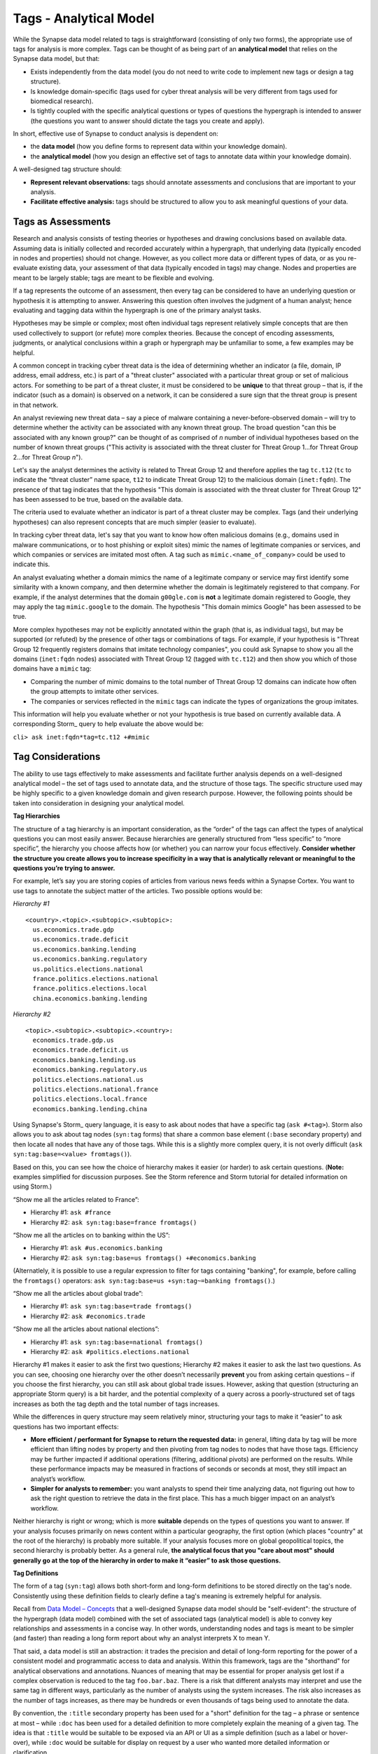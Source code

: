 Tags - Analytical Model
=======================

While the Synapse data model related to tags is straightforward (consisting of only two forms), the appropriate use of tags for analysis is more complex. Tags can be thought of as being part of an **analytical model** that relies on the Synapse data model, but that:

* Exists independently from the data model (you do not need to write code to implement new tags or design a tag structure).
* Is knowledge domain-specific (tags used for cyber threat analysis will be very different from tags used for biomedical research).
* Is tightly coupled with the specific analytical questions or types of questions the hypergraph is intended to answer (the questions you want to answer should dictate the tags you create and apply).

In short, effective use of Synapse to conduct analysis is dependent on:

* the **data model** (how you define forms to represent data within your knowledge domain).
* the **analytical model** (how you design an effective set of tags to annotate data within your knowledge domain).

A well-designed tag structure should:

* **Represent relevant observations:** tags should annotate assessments and conclusions that are important to your analysis.
* **Facilitate effective analysis:** tags should be structured to allow you to ask meaningful questions of your data.

Tags as Assessments
-------------------

Research and analysis consists of testing theories or hypotheses and drawing conclusions based on available data. Assuming data is initially collected and recorded accurately within a hypergraph, that underlying data (typically encoded in nodes and properties) should not change. However, as you collect more data or different types of data, or as you re-evaluate existing data, your assessment of that data (typically encoded in tags) may change. Nodes and properties are meant to be largely stable; tags are meant to be flexible and evolving.

If a tag represents the outcome of an assessment, then every tag can be considered to have an underlying question or hypothesis it is attempting to answer. Answering this question often involves the judgment of a human analyst; hence evaluating and tagging data within the hypergraph is one of the primary analyst tasks.

Hypotheses may be simple or complex; most often individual tags represent relatively simple concepts that are then used collectively to support (or refute) more complex theories. Because the concept of encoding assessments, judgments, or analytical conclusions within a graph or hypergraph may be unfamiliar to some, a few examples may be helpful.

A common concept in tracking cyber threat data is the idea of determining whether an indicator (a file, domain, IP address, email address, etc.) is part of a "threat cluster" associated with a particular threat group or set of malicious actors. For something to be part of a threat cluster, it must be considered to be **unique** to that threat group – that is, if the indicator (such as a domain) is observed on a network, it can be considered a sure sign that the threat group is present in that network.

An analyst reviewing new threat data – say a piece of malware containing a never-before-observed domain – will try to determine whether the activity can be associated with any known threat group. The broad question "can this be associated with any known group?" can be thought of as comprised of *n* number of individual hypotheses based on the number of known threat groups ("This activity is associated with the threat cluster for Threat Group 1...for Threat Group 2...for Threat Group *n*").

Let's say the analyst determines the activity is related to Threat Group 12 and therefore applies the tag ``tc.t12`` (``tc`` to indicate the “threat cluster” name space, ``t12`` to indicate Threat Group 12) to the malicious domain (``inet:fqdn``). The presence of that tag indicates that the hypothesis "This domain is associated with the threat cluster for Threat Group 12" has been assessed to be true, based on the available data.

The criteria used to evaluate whether an indicator is part of a threat cluster may be complex. Tags (and their underlying hypotheses) can also represent concepts that are much simpler (easier to evaluate).

In tracking cyber threat data, let's say that you want to know how often malicious domains (e.g., domains used in malware communications, or to host phishing or exploit sites) mimic the names of legitimate companies or services, and which companies or services are imitated most often. A tag such as ``mimic.<name_of_company>`` could be used to indicate this.

An analyst evaluating whether a domain mimics the name of a legitimate company or service may first identify some similarity with a known company, and then determine whether the domain is legitimately registered to that company. For example, if the analyst determines that the domain ``g00gle.com`` is **not** a legitimate domain registered to Google, they may apply the tag ``mimic.google`` to the domain. The hypothesis "This domain mimics Google" has been assessed to be true.

More complex hypotheses may not be explicitly annotated within the graph (that is, as individual tags), but may be supported (or refuted) by the presence of other tags or combinations of tags. For example, if your hypothesis is "Threat Group 12 frequently registers domains that imitate technology companies", you could ask Synapse to show you all the domains (``inet:fqdn`` nodes) associated with Threat Group 12 (tagged with ``tc.t12``) and then show you which of those domains have a ``mimic`` tag:

* Comparing the number of mimic domains to the total number of Threat Group 12 domains can indicate how often the group attempts to imitate other services.
* The companies or services reflected in the ``mimic`` tags can indicate the types of organizations the group imitates.

This information will help you evaluate whether or not your hypothesis is true based on currently available data. A corresponding Storm_ query to help evaluate the above would be:

``cli> ask inet:fqdn*tag=tc.t12 +#mimic``

Tag Considerations
------------------

The ability to use tags effectively to make assessments and facilitate further analysis depends on a well-designed analytical model – the set of tags used to annotate data, and the structure of those tags. The specific structure used may be highly specific to a given knowledge domain and given research purpose. However, the following points should be taken into consideration in designing your analytical model.

**Tag Hierarchies**

The structure of a tag hierarchy is an important consideration, as the “order” of the tags can affect the types of analytical questions you can most easily answer. Because hierarchies are generally structured from “less specific” to “more specific”, the hierarchy you choose affects how (or whether) you can narrow your focus effectively. **Consider whether the structure you create allows you to increase specificity in a way that is analytically relevant or meaningful to the questions you’re trying to answer.**

For example, let’s say you are storing copies of articles from various news feeds within a Synapse Cortex. You want to use tags to annotate the subject matter of the articles. Two possible options would be:

*Hierarchy #1* ::
  
  <country>.<topic>.<subtopic>.<subtopic>:
    us.economics.trade.gdp
    us.economics.trade.deficit
    us.economics.banking.lending
    us.economics.banking.regulatory
    us.politics.elections.national
    france.politics.elections.national
    france.politics.elections.local
    china.economics.banking.lending
  
*Hierarchy #2* ::
  
  <topic>.<subtopic>.<subtopic>.<country>:
    economics.trade.gdp.us
    economics.trade.deficit.us
    economics.banking.lending.us
    economics.banking.regulatory.us
    politics.elections.national.us
    politics.elections.national.france
    politics.elections.local.france
    economics.banking.lending.china
  
Using Synapse's Storm_ query language, it is easy to ask about nodes that have a specific tag (``ask #<tag>``). Storm also allows you to ask about tag nodes (``syn:tag`` forms) that share a common base element (``:base`` secondary property) and then locate all nodes that have any of those tags. While this is a slightly more complex query, it is not overly difficult (``ask syn:tag:base=<value> fromtags()``).

Based on this, you can see how the choice of hierarchy makes it easier (or harder) to ask certain questions. (**Note:** examples simplified for discussion purposes. See the Storm reference and Storm tutorial for detailed information on using Storm.)

“Show me all the articles related to France”:

* Hierarchy #1: ``ask #france``
* Hierarchy #2: ``ask syn:tag:base=france fromtags()``

“Show me all the articles on to banking within the US”:

* Hierarchy #1: ``ask #us.economics.banking``
* Hierarchy #2: ``ask syn:tag:base=us fromtags() +#economics.banking``
(Alternatlely, it is possible to use a regular expression to filter for tags containing "banking", for example, before calling the ``fromtags()`` operators: ``ask syn:tag:base=us +syn:tag~=banking fromtags()``.)

“Show me all the articles about global trade”:

* Hierarchy #1: ``ask syn:tag:base=trade fromtags()``
* Hierarchy #2: ``ask #economics.trade``

“Show me all the articles about national elections”:

* Hierarchy #1: ``ask syn:tag:base=national fromtags()``
* Hierarchy #2: ``ask #politics.elections.national``

Hierarchy #1 makes it easier to ask the first two questions; Hierarchy #2 makes it easier to ask the last two questions. As you can see, choosing one hierarchy over the other doesn’t necessarily **prevent** you from asking certain questions – if you choose the first hierarchy, you can still ask about global trade issues. However, asking that question (structuring an appropriate Storm query) is a bit harder, and the potential complexity of a query across a poorly-structured set of tags increases as both the tag depth and the total number of tags increases.

While the differences in query structure may seem relatively minor, structuring your tags to make it “easier” to ask questions has two important effects:

* **More efficient / performant for Synapse to return the requested data:** in general, lifting data by tag will be more efficient than lifting nodes by property and then pivoting from tag nodes to nodes that have those tags. Efficiency may be further impacted if additional operations (filtering, additional pivots) are performed on the results. While these performance impacts may be measured in fractions of seconds or seconds at most, they still impact an analyst’s workflow.
* **Simpler for analysts to remember:** you want analysts to spend their time analyzing data, not figuring out how to ask the right question to retrieve the data in the first place. This has a much bigger impact on an analyst’s workflow.

Neither hierarchy is right or wrong; which is more **suitable** depends on the types of questions you want to answer. If your analysis focuses primarily on news content within a particular geography, the first option (which places "country" at the root of the hierarchy) is probably more suitable. If your analysis focuses more on global geopolitical topics, the second hierarchy is probably better. As a general rule, **the analytical focus that you "care about most" should generally go at the top of the hierarchy in order to make it “easier” to ask those questions.**

**Tag Definitions**

The form of a tag (``syn:tag``) allows both short-form and long-form definitions to be stored directly on the tag's node. Consistently using these definition fields to clearly define a tag's meaning is extremely helpful for analysis.

Recall from `Data Model – Concepts`__ that a well-designed Synapse data model should be "self-evident": the structure of the hypergraph (data model) combined with the set of associated tags (analytical model) is able to convey key relationships and assessments in a concise way. In other words, understanding nodes and tags is meant to be simpler (and faster) than reading a long form report about why an analyst interprets X to mean Y.

That said, a data model is still an abstraction: it trades the precision and detail of long-form reporting for the power of a consistent model and programmatic access to data and analysis. Within this framework, tags are the "shorthand" for analytical observations and annotations. Nuances of meaning that may be essential for proper analysis get lost if a complex observation is reduced to the tag ``foo.bar.baz``. There is a risk that different analysts may interpret and use the same tag in different ways, particularly as the number of analysts using the system increases. The risk also increases as the number of tags increases, as there may be hundreds or even thousands of tags being used to annotate the data.

By convention, the ``:title`` secondary property has been used for a "short" definition for the tag – a phrase or sentence at most – while ``:doc`` has been used for a detailed definition to more completely explain the meaning of a given tag. The idea is that ``:title`` would be suitable to be exposed via an API or UI as a simple definition (such as a label or hover-over), while ``:doc`` would be suitable for display on request by a user who wanted more detailed information or clarification.



_Storm: ../userguides/userguide_section11.html
_Storm: ../userguides/userguide_section11.html

.. _Concepts: ../userguides/userguide_section4.html
__ Concepts_
